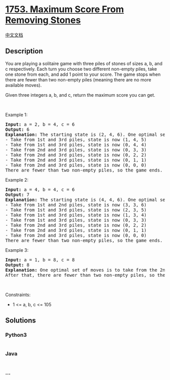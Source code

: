* [[https://leetcode.com/problems/maximum-score-from-removing-stones][1753.
Maximum Score From Removing Stones]]
  :PROPERTIES:
  :CUSTOM_ID: maximum-score-from-removing-stones
  :END:
[[./solution/1700-1799/1753.Maximum Score From Removing Stones/README.org][中文文档]]

** Description
   :PROPERTIES:
   :CUSTOM_ID: description
   :END:

#+begin_html
  <p>
#+end_html

You are playing a solitaire game with three piles of stones of sizes
a​​​​​​, b,​​​​​​ and c​​​​​​ respectively. Each turn you choose two
different non-empty piles, take one stone from each, and add 1 point to
your score. The game stops when there are fewer than two non-empty piles
(meaning there are no more available moves).

#+begin_html
  </p>
#+end_html

#+begin_html
  <p>
#+end_html

Given three integers a​​​​​, b,​​​​​ and c​​​​​, return the maximum
score you can get.

#+begin_html
  </p>
#+end_html

#+begin_html
  <p>
#+end_html

 

#+begin_html
  </p>
#+end_html

#+begin_html
  <p>
#+end_html

Example 1:

#+begin_html
  </p>
#+end_html

#+begin_html
  <pre>
  <strong>Input:</strong> a = 2, b = 4, c = 6
  <strong>Output:</strong> 6
  <strong>Explanation:</strong> The starting state is (2, 4, 6). One optimal set of moves is:
  - Take from 1st and 3rd piles, state is now (1, 4, 5)
  - Take from 1st and 3rd piles, state is now (0, 4, 4)
  - Take from 2nd and 3rd piles, state is now (0, 3, 3)
  - Take from 2nd and 3rd piles, state is now (0, 2, 2)
  - Take from 2nd and 3rd piles, state is now (0, 1, 1)
  - Take from 2nd and 3rd piles, state is now (0, 0, 0)
  There are fewer than two non-empty piles, so the game ends. Total: 6 points.
  </pre>
#+end_html

#+begin_html
  <p>
#+end_html

Example 2:

#+begin_html
  </p>
#+end_html

#+begin_html
  <pre>
  <strong>Input:</strong> a = 4, b = 4, c = 6
  <strong>Output:</strong> 7
  <strong>Explanation:</strong> The starting state is (4, 4, 6). One optimal set of moves is:
  - Take from 1st and 2nd piles, state is now (3, 3, 6)
  - Take from 1st and 3rd piles, state is now (2, 3, 5)
  - Take from 1st and 3rd piles, state is now (1, 3, 4)
  - Take from 1st and 3rd piles, state is now (0, 3, 3)
  - Take from 2nd and 3rd piles, state is now (0, 2, 2)
  - Take from 2nd and 3rd piles, state is now (0, 1, 1)
  - Take from 2nd and 3rd piles, state is now (0, 0, 0)
  There are fewer than two non-empty piles, so the game ends. Total: 7 points.
  </pre>
#+end_html

#+begin_html
  <p>
#+end_html

Example 3:

#+begin_html
  </p>
#+end_html

#+begin_html
  <pre>
  <strong>Input:</strong> a = 1, b = 8, c = 8
  <strong>Output:</strong> 8
  <strong>Explanation:</strong> One optimal set of moves is to take from the 2nd and 3rd piles for 8 turns until they are empty.
  After that, there are fewer than two non-empty piles, so the game ends.
  </pre>
#+end_html

#+begin_html
  <p>
#+end_html

 

#+begin_html
  </p>
#+end_html

#+begin_html
  <p>
#+end_html

Constraints:

#+begin_html
  </p>
#+end_html

#+begin_html
  <ul>
#+end_html

#+begin_html
  <li>
#+end_html

1 <= a, b, c <= 105

#+begin_html
  </li>
#+end_html

#+begin_html
  </ul>
#+end_html

** Solutions
   :PROPERTIES:
   :CUSTOM_ID: solutions
   :END:

#+begin_html
  <!-- tabs:start -->
#+end_html

*** *Python3*
    :PROPERTIES:
    :CUSTOM_ID: python3
    :END:
#+begin_src python
#+end_src

*** *Java*
    :PROPERTIES:
    :CUSTOM_ID: java
    :END:
#+begin_src java
#+end_src

*** *...*
    :PROPERTIES:
    :CUSTOM_ID: section
    :END:
#+begin_example
#+end_example

#+begin_html
  <!-- tabs:end -->
#+end_html
